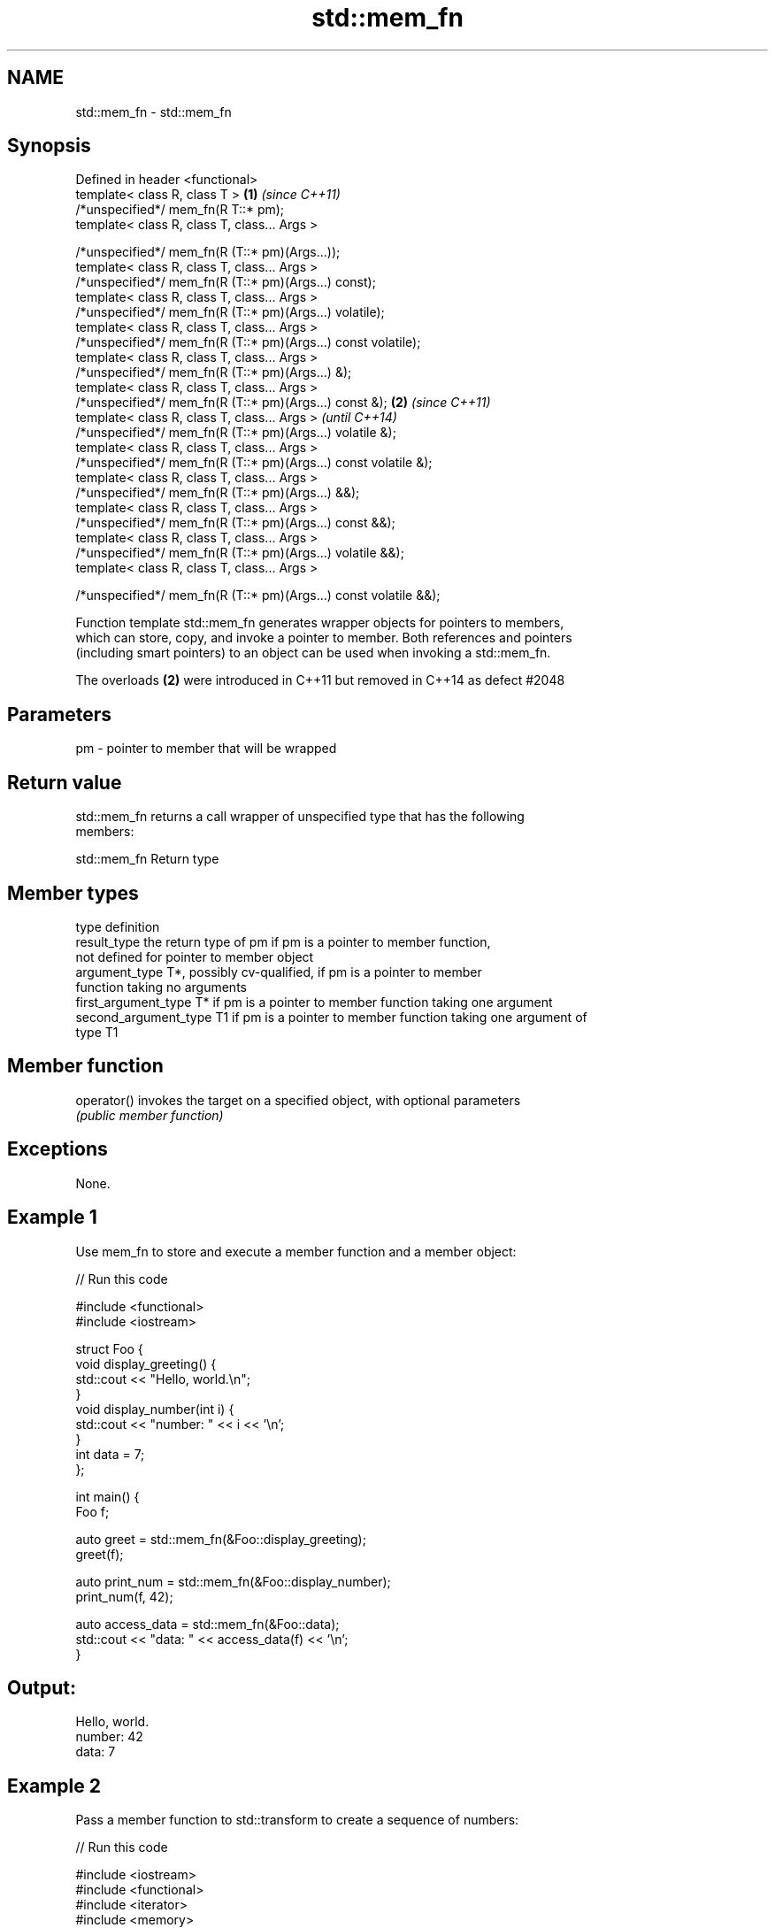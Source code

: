 .TH std::mem_fn 3 "Nov 25 2015" "2.0 | http://cppreference.com" "C++ Standard Libary"
.SH NAME
std::mem_fn \- std::mem_fn

.SH Synopsis
   Defined in header <functional>
   template< class R, class T >                                    \fB(1)\fP \fI(since C++11)\fP
   /*unspecified*/ mem_fn(R T::* pm);
   template< class R, class T, class... Args >

   /*unspecified*/ mem_fn(R (T::* pm)(Args...));
   template< class R, class T, class... Args >
   /*unspecified*/ mem_fn(R (T::* pm)(Args...) const);
   template< class R, class T, class... Args >
   /*unspecified*/ mem_fn(R (T::* pm)(Args...) volatile);
   template< class R, class T, class... Args >
   /*unspecified*/ mem_fn(R (T::* pm)(Args...) const volatile);
   template< class R, class T, class... Args >
   /*unspecified*/ mem_fn(R (T::* pm)(Args...) &);
   template< class R, class T, class... Args >
   /*unspecified*/ mem_fn(R (T::* pm)(Args...) const &);           \fB(2)\fP \fI(since C++11)\fP
   template< class R, class T, class... Args >                         \fI(until C++14)\fP
   /*unspecified*/ mem_fn(R (T::* pm)(Args...) volatile &);
   template< class R, class T, class... Args >
   /*unspecified*/ mem_fn(R (T::* pm)(Args...) const volatile &);
   template< class R, class T, class... Args >
   /*unspecified*/ mem_fn(R (T::* pm)(Args...) &&);
   template< class R, class T, class... Args >
   /*unspecified*/ mem_fn(R (T::* pm)(Args...) const &&);
   template< class R, class T, class... Args >
   /*unspecified*/ mem_fn(R (T::* pm)(Args...) volatile &&);
   template< class R, class T, class... Args >

   /*unspecified*/ mem_fn(R (T::* pm)(Args...) const volatile &&);

   Function template std::mem_fn generates wrapper objects for pointers to members,
   which can store, copy, and invoke a pointer to member. Both references and pointers
   (including smart pointers) to an object can be used when invoking a std::mem_fn.

   The overloads \fB(2)\fP were introduced in C++11 but removed in C++14 as defect #2048

.SH Parameters

   pm - pointer to member that will be wrapped

.SH Return value

   std::mem_fn returns a call wrapper of unspecified type that has the following
   members:

                                 std::mem_fn Return type

.SH Member types

   type                 definition
   result_type          the return type of pm if pm is a pointer to member function,
                        not defined for pointer to member object
   argument_type        T*, possibly cv-qualified, if pm is a pointer to member
                        function taking no arguments
   first_argument_type  T* if pm is a pointer to member function taking one argument
   second_argument_type T1 if pm is a pointer to member function taking one argument of
                        type T1

.SH Member function

   operator() invokes the target on a specified object, with optional parameters
              \fI(public member function)\fP

.SH Exceptions

   None.

.SH Example 1

   Use mem_fn to store and execute a member function and a member object:

   
// Run this code

 #include <functional>
 #include <iostream>
  
 struct Foo {
     void display_greeting() {
         std::cout << "Hello, world.\\n";
     }
     void display_number(int i) {
         std::cout << "number: " << i << '\\n';
     }
     int data = 7;
 };
  
 int main() {
     Foo f;
  
     auto greet = std::mem_fn(&Foo::display_greeting);
     greet(f);
  
     auto print_num = std::mem_fn(&Foo::display_number);
     print_num(f, 42);
  
     auto access_data = std::mem_fn(&Foo::data);
     std::cout << "data: " << access_data(f) << '\\n';
 }

.SH Output:

 Hello, world.
 number: 42
 data: 7

.SH Example 2

   Pass a member function to std::transform to create a sequence of numbers:

   
// Run this code

 #include <iostream>
 #include <functional>
 #include <iterator>
 #include <memory>
 #include <string>
 #include <vector>
 #include <algorithm>
  
 int main()
 {
     std::vector<std::string> words = {"This", "is", "a", "test"};
     std::vector<std::unique_ptr<std::string>> words2;
     words2.emplace_back(new std::string("another"));
     words2.emplace_back(new std::string("test"));
  
     std::vector<std::size_t> lengths;
     std::transform(words.begin(),
                    words.end(),
                    std::back_inserter(lengths),
                    std::mem_fn(&std::string::size)); // uses references to strings
     std::transform(words2.begin(),
                    words2.end(),
                    std::back_inserter(lengths),
                    std::mem_fn(&std::string::size)); // uses unique_ptr to strings
  
     std::cout << "The string lengths are ";
     for(auto n : lengths) std::cout << n << ' ';
     std::cout << '\\n';
 }

.SH Output:

 The string lengths are 4 2 1 4 7 4

.SH Example 3

   Demonstrates the effect of the C++14 changes to the specification of std::mem_fn

   
// Run this code

 #include <iostream>
 #include <functional>
  
 struct X {
     int x;
  
     int&       easy()      {return x;}
     int&       get()       {return x;}
     const int& get() const {return x;}
 };
  
  
 int main(void)
 {
     auto a = std::mem_fn        (&X::easy); // no problem at all
 //  auto b = std::mem_fn<int&  >(&X::get ); // no longer works in C++14
     auto c = std::mem_fn<int&()>(&X::get ); // works with both C++11 and C++14
     auto d = [] (X& x) {return x.get();};   // another approach to overload resolution
  
     X x = {33};
     std::cout << "a() = " << a(x) << '\\n';
     std::cout << "c() = " << c(x) << '\\n';
     std::cout << "d() = " << d(x) << '\\n';
 }

.SH Output:

 a() = 33
 c() = 33
 d() = 33

.SH See also

   function wraps callable object of any type with specified function call signature
   \fI(C++11)\fP  \fI(class template)\fP 
   bind     binds one or more arguments to a function object
   \fI(C++11)\fP  \fI(function template)\fP 
